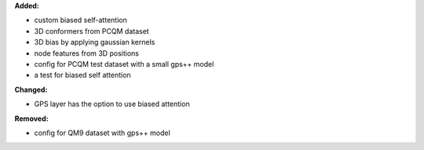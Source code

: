 **Added:**

* custom biased self-attention
* 3D conformers from PCQM dataset
* 3D bias by applying gaussian kernels
* node features from 3D positions
* config for PCQM test dataset with a small gps++ model
* a test for biased self attention

**Changed:**

* GPS layer has the option to use biased attention 

**Removed:**

* config for QM9 dataset with gps++ model

